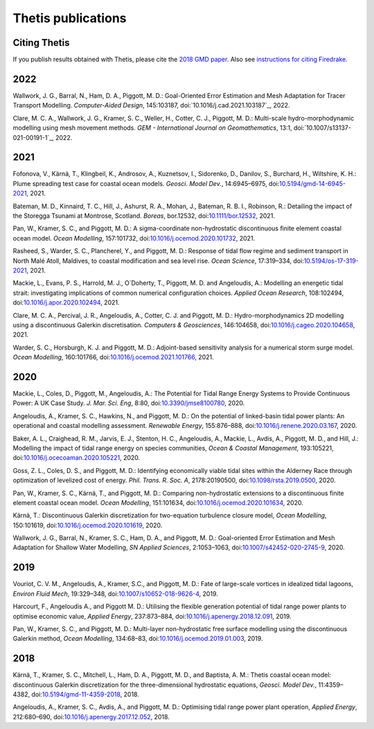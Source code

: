 =====================
 Thetis publications
=====================

Citing Thetis
-------------

If you publish results obtained with Thetis, please cite the `2018 GMD paper <https://doi.org/10.5194/gmd-11-4359-2018>`_.
Also see `instructions for citing Firedrake <https://firedrakeproject.org/citing.html>`_.

2022
----

Wallwork, J. G., Barral, N., Ham, D. A., Piggott, M. D.:
Goal-Oriented Error Estimation and Mesh Adaptation for Tracer Transport Modelling. *Computer-Aided Design*, 145:103187,
doi:`10.1016/j.cad.2021.103187`_, 2022.

Clare, M. C. A., Wallwork, J. G., Kramer, S. C., Weller, H., Cotter, C. J., Piggott, M. D.:
Multi-scale hydro-morphodynamic modelling using mesh movement methods. *GEM - International Journal on Geomathematics*, 13:1,
doi:`10.1007/s13137-021-00191-1`_, 2022.

2021
----

Fofonova, V., Kärnä, T., Klingbeil, K., Androsov, A., Kuznetsov, I., Sidorenko, D., Danilov, S., Burchard, H., Wiltshire, K. H.: Plume spreading test case for coastal ocean models. *Geosci. Model Dev.*, 14:6945–6975, doi:`10.5194/gmd-14-6945-2021 <https://doi.org/10.5194/gmd-14-6945-2021>`_, 2021.

Bateman, M. D., Kinnaird, T. C., Hill, J., Ashurst, R. A., Mohan, J., Bateman, R. B. I., Robinson, R.: Detailing the impact of the Storegga Tsunami at Montrose, Scotland. *Boreas*, bor.12532, doi:`10.1111/bor.12532 <https://doi.org/10.1111/bor.12532>`_, 2021.

Pan, W., Kramer, S. C., and Piggott, M. D.: A sigma-coordinate non-hydrostatic discontinuous finite element coastal ocean model. *Ocean Modelling*, 157:101732, doi:`10.1016/j.ocemod.2020.101732 <https://doi.org/10.1016/j.ocemod.2020.101732>`_, 2021.

Rasheed, S., Warder, S. C., Plancherel, Y., and Piggott, M. D.:
Response of tidal flow regime and sediment transport in North Malé Atoll, Maldives, to coastal modification and sea level rise. *Ocean Science*, 17:319–334, doi:`10.5194/os-17-319-2021 <https://doi.org/10.5194/os-17-319-2021>`_, 2021.

Mackie, L., Evans, P. S., Harrold, M. J.,  O`Doherty, T., Piggott, M. D. and Angeloudis, A.:
Modelling an energetic tidal strait: investigating implications of common numerical configuration choices. *Applied Ocean Research*, 108:102494, doi:`10.1016/j.apor.2020.102494 <https://doi.org/10.1016/j.apor.2020.102494>`_, 2021.

Clare, M. C. A., Percival, J. R.,  Angeloudis, A., Cotter, C. J. and Piggott, M. D.:
Hydro-morphodynamics 2D modelling using a discontinuous Galerkin discretisation. *Computers & Geosciences*, 146:104658,
doi:`10.1016/j.cageo.2020.104658 <https://doi.org/10.1016/j.cageo.2020.104658>`_, 2021.

Warder, S. C., Horsburgh, K. J. and Piggott, M. D.:
Adjoint-based sensitivity analysis for a numerical storm surge model. *Ocean Modelling*, 160:101766, doi:`10.1016/j.ocemod.2021.101766 <https://doi.org/10.1016/j.ocemod.2021.101766>`_, 2021.


2020
----

Mackie, L., Coles, D., Piggott, M., Angeloudis, A.: The Potential for Tidal Range Energy Systems to Provide Continuous Power: A UK Case Study. *J. Mar. Sci. Eng*, 8:80, doi:`10.3390/jmse8100780 <https://doi.org/10.3390/jmse8100780>`_, 2020.

Angeloudis, A., Kramer, S. C., Hawkins, N., and Piggott, M. D.: On the potential of linked-basin tidal power plants: An operational and coastal modelling assessment. *Renewable Energy*, 155:876–888, doi:`10.1016/j.renene.2020.03.167 <https://doi.org/10.1016/j.renene.2020.03.167>`_, 2020.

Baker, A. L., Craighead, R. M., Jarvis, E. J., Stenton, H. C., Angeloudis, A., Mackie, L., Avdis, A., Piggott, M. D., and Hill, J.: Modelling the impact of tidal range energy on species communities, *Ocean & Coastal Management*, 193:105221, doi:`10.1016/j.ocecoaman.2020.105221 <https://doi.org/10.1016/j.ocecoaman.2020.105221>`_, 2020.

Goss, Z. L., Coles, D. S., and Piggott, M. D.: Identifying economically viable tidal sites within the Alderney Race through optimization of levelized cost of energy. *Phil. Trans. R. Soc. A*, 2178:20190500, doi:`10.1098/rsta.2019.0500 <https://doi.org/10.1098/rsta.2019.0500>`_, 2020.

Pan, W., Kramer, S. C., Kärnä, T., and Piggott, M. D.: Comparing non-hydrostatic extensions to a discontinuous finite element coastal ocean model. *Ocean Modelling*, 151:101634, doi:`10.1016/j.ocemod.2020.101634 <https://doi.org/10.1016/j.ocemod.2020.101634>`_, 2020.

Kärnä, T.: Discontinuous Galerkin discretization for two-equation turbulence closure model, *Ocean Modelling*, 150:101619, doi:`10.1016/j.ocemod.2020.101619 <https://doi.org/10.1016/j.ocemod.2020.101619>`_, 2020.

Wallwork, J. G., Barral, N., Kramer, S. C., Ham, D. A., and Piggott, M. D.: Goal-oriented Error Estimation and Mesh Adaptation for Shallow Water Modelling, *SN Applied Sciences*, 2:1053–1063, doi:`10.1007/s42452-020-2745-9 <https://doi.org/10.1007/s42452-020-2745-9>`_, 2020.


2019
----

Vouriot, C. V. M., Angeloudis, A., Kramer, S.C., and  Piggott, M. D.: Fate of large-scale vortices in idealized tidal lagoons, *Environ Fluid Mech*, 19:329–348, doi:`10.1007/s10652-018-9626-4 <https://doi.org/10.1007/s10652-018-9626-4>`_, 2019.

Harcourt, F., Angeloudis A., and Piggott M. D.: Utilising the flexible generation potential of tidal range power plants to optimise economic value, *Applied Energy*, 237:873–884, doi:`10.1016/j.apenergy.2018.12.091 <https://doi.org/10.1016/j.apenergy.2018.12.091>`_, 2019.

Pan, W., Kramer, S. C., and Piggott, M. D.: Multi-layer non-hydrostatic free surface modelling using the discontinuous Galerkin method, *Ocean Modelling*, 134:68–83, doi:`10.1016/j.ocemod.2019.01.003 <https://doi.org/10.1016/j.ocemod.2019.01.003>`_, 2019.

2018
----

Kärnä, T., Kramer, S. C., Mitchell, L., Ham, D. A., Piggott, M. D., and Baptista, A. M.: Thetis coastal ocean model: discontinuous Galerkin discretization for the three-dimensional hydrostatic equations, *Geosci. Model Dev.*, 11:4359–4382, doi:`10.5194/gmd-11-4359-2018 <https://doi.org/10.5194/gmd-11-4359-2018>`_, 2018.

Angeloudis, A., Kramer, S. C., Avdis, A., and Piggott,  M. D.: Optimising tidal range power plant operation, *Applied Energy*, 212:680–690, doi:`10.1016/j.apenergy.2017.12.052 <https://doi.org/10.1016/j.apenergy.2017.12.052>`_, 2018.
